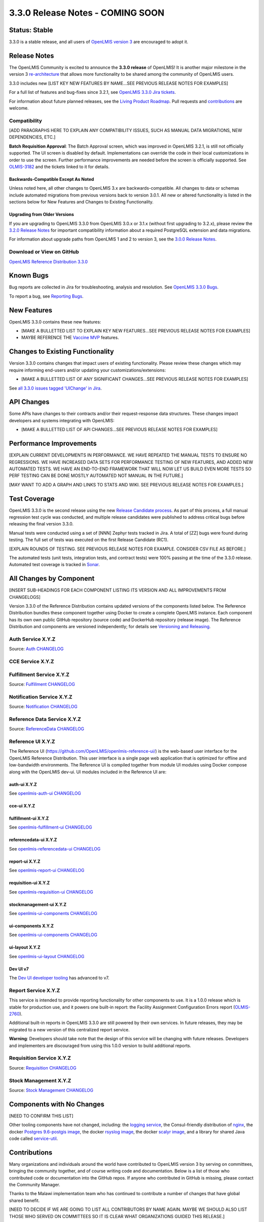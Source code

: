 =================================
3.3.0 Release Notes - COMING SOON
=================================

Status: Stable
==============

3.3.0 is a stable release, and all users of `OpenLMIS version 3
<https://openlmis.atlassian.net/wiki/spaces/OP/pages/88670325/3.0.0+Release+-+1+March+2017>`_ are
encouraged to adopt it.

Release Notes
=============

The OpenLMIS Community is excited to announce the **3.3.0 release** of OpenLMIS! It is another
major milestone in the version 3 `re-architecture <https://openlmis.atlassian.net/wiki/display/OP/Re-Architecture>`_
that allows more functionality to be shared among the community of OpenLMIS users.

3.3.0 includes new [LIST KEY NEW FEATURES BY NAME...SEE PREVIOUS RELEASE NOTES FOR EXAMPLES]

For a full list of features and bug-fixes since 3.2.1, see `OpenLMIS 3.3.0 Jira tickets
<https://openlmis.atlassian.net/issues/?jql=status%3DDone%20AND%20project%3DOLMIS%20AND%20fixVersion%3D3.3%20and%20type!%3DTest%20and%20type!%3DEpic%20ORDER%20BY%20type%20ASC%2C%20priority%20DESC%2C%20key%20ASC>`_.

For information about future planned releases, see the `Living Product Roadmap
<https://openlmis.atlassian.net/wiki/display/OP/Living+Product+Roadmap>`_. Pull requests and
`contributions <http://docs.openlmis.org/en/latest/contribute/contributionGuide.html>`_ are welcome.

Compatibility
-------------

[ADD PARAGRAPHS HERE TO EXPLAIN ANY COMPATIBILITY ISSUES, SUCH AS MANUAL DATA MIGRATIONS, NEW
DEPENDENCIES, ETC.]

**Batch Requisition Approval**: The Batch Approval screen, which was improved in OpenLMIS 3.2.1,
is still not officially supported. The UI screen is disabled by default. Implementations can
override the code in their local customizations in order to use the screen. Further performance
improvements are needed before the screen is officially supported. See `OLMIS-3182
<https://openlmis.atlassian.net/browse/OLMIS-3182>`_ and the tickets linked to it for details.

Backwards-Compatible Except As Noted
~~~~~~~~~~~~~~~~~~~~~~~~~~~~~~~~~~~~

Unless noted here, all other changes to OpenLMIS 3.x are backwards-compatible. All changes to data
or schemas include automated migrations from previous versions back to version 3.0.1. All new or
altered functionality is listed in the sections below for New Features and Changes to Existing
Functionality.

Upgrading from Older Versions
~~~~~~~~~~~~~~~~~~~~~~~~~~~~~

If you are upgrading to OpenLMIS 3.3.0 from OpenLMIS 3.0.x or 3.1.x (without first upgrading to
3.2.x), please review the `3.2.0
Release Notes <http://docs.openlmis.org/en/latest/releases/openlmis-ref-distro-v3.2.0.html>`_ for
important compatibility information about a required PostgreSQL extension and data migrations.

For information about upgrade paths from OpenLMIS 1 and 2 to version 3, see the `3.0.0 Release
Notes <https://openlmis.atlassian.net/wiki/spaces/OP/pages/88670325/3.0.0+Release+-+1+March+2017>`_.

Download or View on GitHub
--------------------------

`OpenLMIS Reference Distribution 3.3.0
<https://github.com/OpenLMIS/openlmis-ref-distro/releases/tag/v3.3.0>`_

Known Bugs
==========

Bug reports are collected in Jira for troubleshooting, analysis and resolution. See `OpenLMIS 3.3.0
Bugs <https://openlmis.atlassian.net/issues/?jql=project%3DOLMIS%20and%20type%3DBug%20and%20affectedVersion%3D3.3%20order%20by%20priority%20DESC%2C%20status%20ASC%2C%20key%20ASC>`_.

To report a bug, see `Reporting Bugs
<http://docs.openlmis.org/en/latest/contribute/contributionGuide.html#reporting-bugs>`_.

New Features
============

OpenLMIS 3.3.0 contains these new features:

- [MAKE A BULLETTED LIST TO EXPLAIN KEY NEW FEATURES...SEE PREVIOUS RELEASE NOTES FOR EXAMPLES]
- MAYBE REFERENCE THE `Vaccine MVP 
  <https://openlmis.atlassian.net/wiki/spaces/OP/pages/113144940/Vaccine+MVP>`_ features.

Changes to Existing Functionality
=================================

Version 3.3.0 contains changes that impact users of existing functionality. Please review these
changes which may require informing end-users and/or updating your customizations/extensions:

- [MAKE A BULLETTED LIST OF ANY SIGNIFICANT CHANGES...SEE PREVIOUS RELEASE NOTES FOR EXAMPLES]

See `all 3.3.0 issues tagged 'UIChange' in Jira <https://openlmis.atlassian.net/issues/?jql=status%3DDone%20AND%20project%3DOLMIS%20AND%20fixVersion%3D3.3%20and%20type!%3DTest%20and%20type!%3DEpic%20and%20labels%20IN%20(UIChange)%20ORDER%20BY%20type%20ASC%2C%20priority%20DESC%2C%20key%20ASC>`_.

API Changes
===========

Some APIs have changes to their contracts and/or their request-response data structures. These
changes impact developers and systems integrating with OpenLMIS:

- [MAKE A BULLETTED LIST OF API CHANGES...SEE PREVIOUS RELEASE NOTES FOR EXAMPLES]

Performance Improvements
========================

[EXPLAIN CURRENT DEVELOPMENTS IN PERFORMANCE. WE HAVE REPEATED THE MANUAL TESTS TO ENSURE NO
REGRESSIONS. WE HAVE INCREASED DATA SETS FOR PERFORMANCE TESTING OF NEW FEATURES, AND ADDED
NEW AUTOMATED TESTS. WE HAVE AN END-TO-END FRAMEWORK THAT WILL NOW LET US BUILD EVEN MORE
TESTS SO PERF TESTING CAN BE DONE MOSTLY AUTOMATED NOT MANUAL IN THE FUTURE.]

[MAY WANT TO ADD A GRAPH AND LINKS TO STATS AND WIKI. SEE PREVIOUS RELEASE NOTES FOR EXAMPLES.]

Test Coverage
=============

OpenLMIS 3.3.0 is the second release using the new `Release Candidate process
<http://docs.openlmis.org/en/latest/conventions/versioningReleasing.html#release-process>`_. As part
of this process, a full manual regression test cycle was conducted, and multiple release candidates
were published to address critical bugs before releasing the final version 3.3.0.

Manual tests were conducted using a set of [NNN] Zephyr tests tracked in Jira. A total of [ZZ] bugs were
found during testing. The full set of tests was executed on the first Release Candidate (RC1).

[EXPLAIN ROUNDS OF TESTING. SEE PREVIOUS RELEASE NOTES FOR EXAMPLE. CONSIDER CSV FILE AS BEFORE.]

The automated tests (unit tests, integration tests, and contract tests) were 100% passing at the time
of the 3.3.0 release. Automated test coverage is tracked in `Sonar
<http://sonar.openlmis.org/projects>`_.

All Changes by Component
========================

[INSERT SUB-HEADINGS FOR EACH COMPONENT LISTING ITS VERSION AND ALL IMPROVEMENTS FROM CHANGELOGS]

Version 3.3.0 of the Reference Distribution contains updated versions of the components listed
below. The Reference Distribution bundles these component together using Docker to create a complete
OpenLMIS instance. Each component has its own own public GitHub repository (source code) and
DockerHub repository (release image). The Reference Distribution and components are versioned
independently; for details see `Versioning and Releasing
<http://docs.openlmis.org/en/latest/conventions/versioningReleasing.html>`_.

Auth Service X.Y.Z
------------------

Source: `Auth CHANGELOG <https://github.com/OpenLMIS/openlmis-auth/blob/master/CHANGELOG.md>`_

CCE Service X.Y.Z
-----------------

Fulfillment Service X.Y.Z
-------------------------

Source: `Fulfillment CHANGELOG
<https://github.com/OpenLMIS/openlmis-fulfillment/blob/master/CHANGELOG.md>`_

Notification Service X.Y.Z
--------------------------

Source: `Notification CHANGELOG
<https://github.com/OpenLMIS/openlmis-notification/blob/master/CHANGELOG.md>`_

Reference Data Service X.Y.Z
----------------------------

Source: `ReferenceData CHANGELOG
<https://github.com/OpenLMIS/openlmis-referencedata/blob/master/CHANGELOG.md>`_

Reference UI X.Y.Z
------------------

The Reference UI (`https://github.com/OpenLMIS/openlmis-reference-ui/ <https://github.com/OpenLMIS/openlmis-reference-ui/>`_)
is the web-based user interface for the OpenLMIS Reference Distribution. This user interface is
a single page web application that is optimized for offline and low-bandwidth environments.
The Reference UI is compiled together from module UI modules using Docker compose along with the
OpenLMIS dev-ui. UI modules included in the Reference UI are:

auth-ui X.Y.Z
~~~~~~~~~~~~~

See `openlmis-auth-ui CHANGELOG
<https://github.com/OpenLMIS/openlmis-auth-ui/blob/master/CHANGELOG.md>`_

cce-ui X.Y.Z
~~~~~~~~~~~~

fulfillment-ui X.Y.Z
~~~~~~~~~~~~~~~~~~~~

See `openlmis-fulfillment-ui CHANGELOG
<https://github.com/OpenLMIS/openlmis-fulfillment-ui/blob/master/CHANGELOG.md>`_

referencedata-ui X.Y.Z
~~~~~~~~~~~~~~~~~~~~~~

See `openlmis-referencedata-ui CHANGELOG
<https://github.com/OpenLMIS/openlmis-referencedata-ui/blob/master/CHANGELOG.md>`_

report-ui X.Y.Z
~~~~~~~~~~~~~~~

See `openlmis-report-ui CHANGELOG
<https://github.com/OpenLMIS/openlmis-report-ui/blob/master/CHANGELOG.md>`_

requisition-ui X.Y.Z
~~~~~~~~~~~~~~~~~~~~

See `openlmis-requisition-ui CHANGELOG
<https://github.com/OpenLMIS/openlmis-requisition-ui/blob/master/CHANGELOG.md>`_

stockmanagement-ui X.Y.Z
~~~~~~~~~~~~~~~~~~~~~~~~

See `openlmis-ui-components CHANGELOG
<https://github.com/OpenLMIS/openlmis-stockmanagement-ui/blob/master/CHANGELOG.md>`_

ui-components X.Y.Z
~~~~~~~~~~~~~~~~~~~

See `openlmis-ui-components CHANGELOG
<https://github.com/OpenLMIS/openlmis-ui-components/blob/master/CHANGELOG.md>`_

ui-layout X.Y.Z
~~~~~~~~~~~~~~~

See `openlmis-ui-layout CHANGELOG
<https://github.com/OpenLMIS/openlmis-ui-layout/blob/master/CHANGELOG.md>`_

Dev UI v7
~~~~~~~~~

The `Dev UI developer tooling <https://github.com/OpenLMIS/dev-ui>`_ has advanced to v7.

Report Service X.Y.Z
--------------------

This service is intended to provide reporting functionality for other components to use. It is a
1.0.0 release which is stable for production use, and it powers one built-in report: the Facility
Assignment Configuration Errors report
(`OLMIS-2760 <https://openlmis.atlassian.net/browse/OLMIS-2760>`_).

Additional built-in reports in OpenLMIS 3.3.0 are still powered by their own services. In future
releases, they may be migrated to a new version of this centralized report service.

**Warning**: Developers should take note that the design of this service will be changing with
future releases. Developers and implementers are discouraged from using this 1.0.0 version to build
additional reports.

Requisition Service X.Y.Z
-------------------------

Source: `Requisition CHANGELOG
<https://github.com/OpenLMIS/openlmis-requisition/blob/master/CHANGELOG.md>`_

Stock Management X.Y.Z
----------------------

Source: `Stock Management CHANGELOG
<https://github.com/OpenLMIS/openlmis-stockmanagement/blob/master/CHANGELOG.md>`_

Components with No Changes
==========================

[NEED TO CONFIRM THIS LIST]

Other tooling components have not changed, including: the `logging service
<https://github.com/OpenLMIS/openlmis-rsyslog>`_, the Consul-friendly distribution of
`nginx <https://github.com/OpenLMIS/openlmis-nginx>`_, the docker `Postgres 9.6-postgis image
<https://github.com/OpenLMIS/postgres>`_, the docker `rsyslog image
<https://github.com/OpenLMIS/openlmis-rsyslog>`_, the docker `scalyr image
<https://github.com/OpenLMIS/openlmis-scalyr>`_, and a library for shared Java code called `service-util <https://github.com/OpenLMIS/openlmis-service-util>`_.

Contributions
=============

Many organizations and individuals around the world have contributed to OpenLMIS version 3 by
serving on committees, bringing the community together, and of course writing code and
documentation. Below is a list of those who contributed code or documentation into the GitHub
repos. If anyone who contributed in GitHub is missing, please contact the Community Manager.

Thanks to the Malawi implementation team who has continued to contribute a number of changes
that have global shared benefit.

[NEED TO DECIDE IF WE ARE GOING TO LIST ALL CONTRIBUTORS BY NAME AGAIN. MAYBE WE SHOULD ALSO
LIST THOSE WHO SERVED ON COMMITTEES SO IT IS CLEAR WHAT ORGANIZATIONS GUIDED THIS RELEASE.]

For a detailed list of contributors to previous versions, see the Release Notes for OpenLMIS 3.2.0,
3.1.0 and 3.0.0.

Further Resources
=================

Learn more about the `OpenLMIS Community <http://openlmis.org/about/community/>`_ and how to get
involved!
